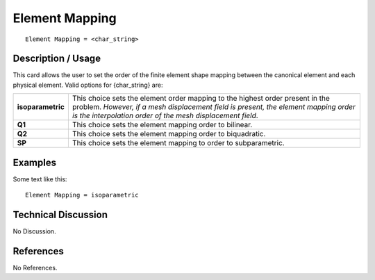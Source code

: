 *******************
**Element Mapping**
*******************

::

	Element Mapping = <char_string>

-----------------------
**Description / Usage**
-----------------------

This card allows the user to set the order of the finite element shape mapping between the canonical element and each physical element. Valid options for {char_string} are:

================= =========================================================
**isoparametric** This choice sets the element order mapping to the 
                  highest order present in the problem. *However, if a mesh
                  displacement field is present, the element mapping 
                  order is the interpolation order of the mesh 
                  displacement field*.
**Q1**            This choice sets the element mapping order to bilinear.
**Q2**            This choice sets the element mapping order to biquadratic.
**SP**            This choice sets the element mapping to order to
                  subparametric.
================= =========================================================

------------
**Examples**
------------

Some text like this:
::

   Element Mapping = isoparametric

-------------------------
**Technical Discussion**
-------------------------

No Discussion.



--------------
**References**
--------------

No References.